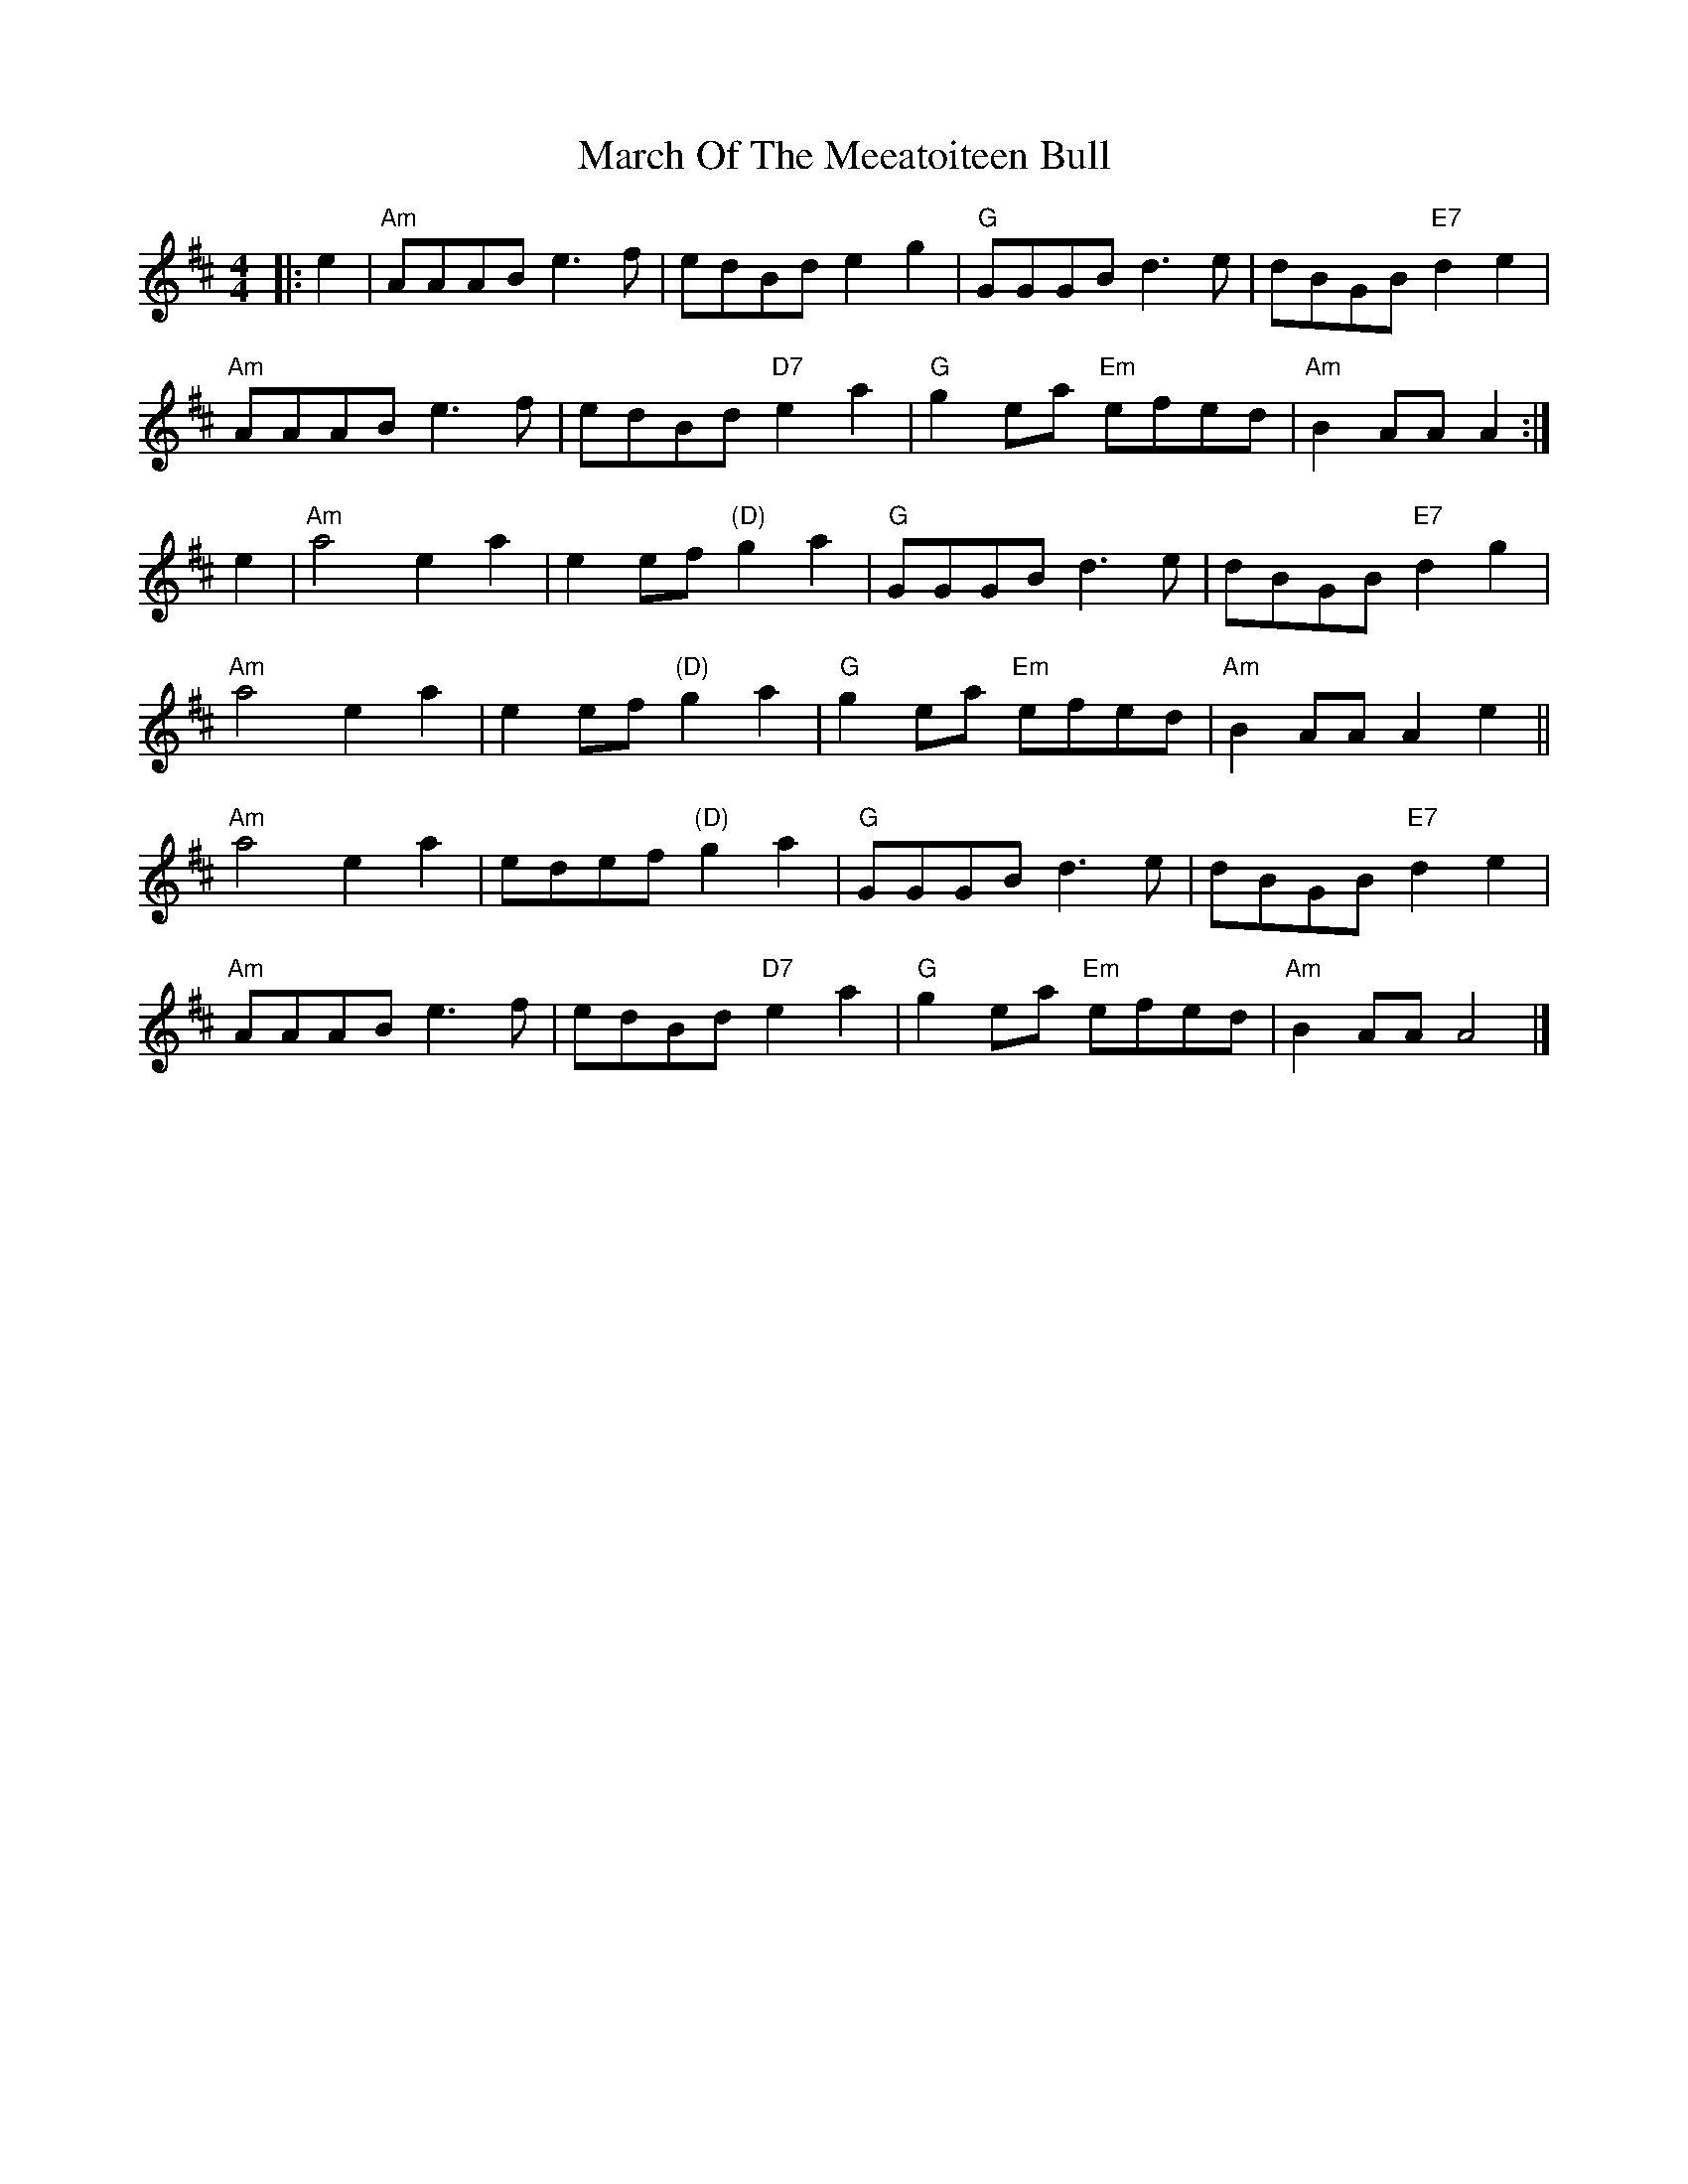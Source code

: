 X: 6
T: March Of The Meeatoiteen Bull
Z: Alan Wilson
S: https://thesession.org/tunes/2123#setting26898
R: reel
M: 4/4
L: 1/8
K: Amix
|:e2 | "Am"AAAB e3f | edBd e2g2 | "G"GGGB d3e | dBGB "E7"d2e2 |
"Am"AAAB e3f | edBd "D7"e2a2 | "G"g2ea "Em"efed | "Am"B2AA A2 :|
e2 | "Am"a4 e2a2 | e2ef "(D)"g2a2 | "G"GGGB d3e | dBGB "E7"d2g2 |
"Am"a4 e2a2 | e2ef "(D)"g2a2 | "G"g2ea "Em"efed | "Am"B2AA A2e2 ||
"Am"a4 e2a2 | edef "(D)"g2a2 | "G"GGGB d3e | dBGB "E7"d2e2 |
"Am"AAAB e3f | edBd "D7"e2a2 | "G"g2ea "Em"efed | "Am"B2AA A4 |]
